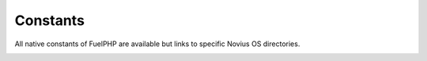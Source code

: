 .. _php/constants:

Constants
#########

All native constants of FuelPHP are available but links to specific Novius OS directories.

.. seealso::

	`FuelPHP native constants documentation <http://fuelphp.com/docs/general/constants.html>`_.

.. php:const:: NOSROOT

	Path where Novius OS is installed.

.. _php/constants/NOSPATH:

.. php:const:: NOSPATH

	Path of Novius OS core: :file:`NOSROOT/novius-os/framework/`.

.. _php/constants/APPPATH:

.. php:const:: APPPATH

	Overload of the native FUELPHP constant. Path to the application directory: :file:`NOSROOT/local/`.

.. php:const:: COREPATH

	Overload of the native FUELPHP constant. Path to the FuelPHP core directory: :file:`NOSROOT/novius-os/fuel-core/`.

.. php:const:: DOCROOT

	Overload of the native FUELPHP constant. Path to the location where the `startup script` is: :file:`NOSROOT/public/`.

.. php:const:: PKGPATH

	Overload of the native FUELPHP constant. Path to the packages directory: :file:`NOSROOT/novius-os/packages/`.
